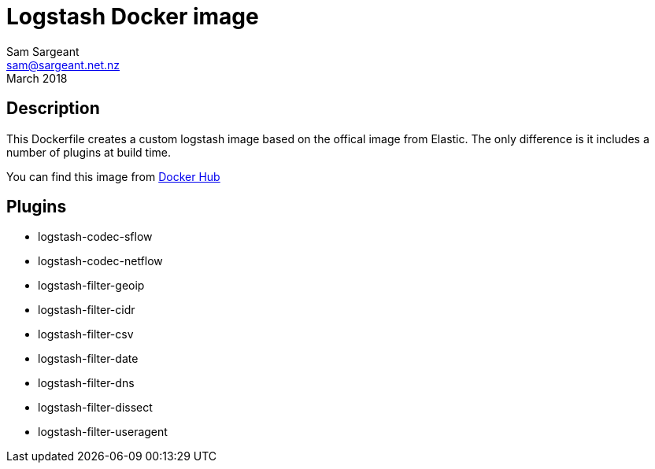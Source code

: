 = Logstash Docker image
Sam Sargeant <sam@sargeant.net.nz>
March 2018

== Description

This Dockerfile creates a custom logstash image based on the offical image from Elastic. The only difference is it includes a number of plugins at build time.

You can find this image from https://hub.docker.com/r/sargeant/logstash/[Docker Hub]

== Plugins

* logstash-codec-sflow
* logstash-codec-netflow
* logstash-filter-geoip
* logstash-filter-cidr
* logstash-filter-csv
* logstash-filter-date
* logstash-filter-dns
* logstash-filter-dissect
* logstash-filter-useragent
